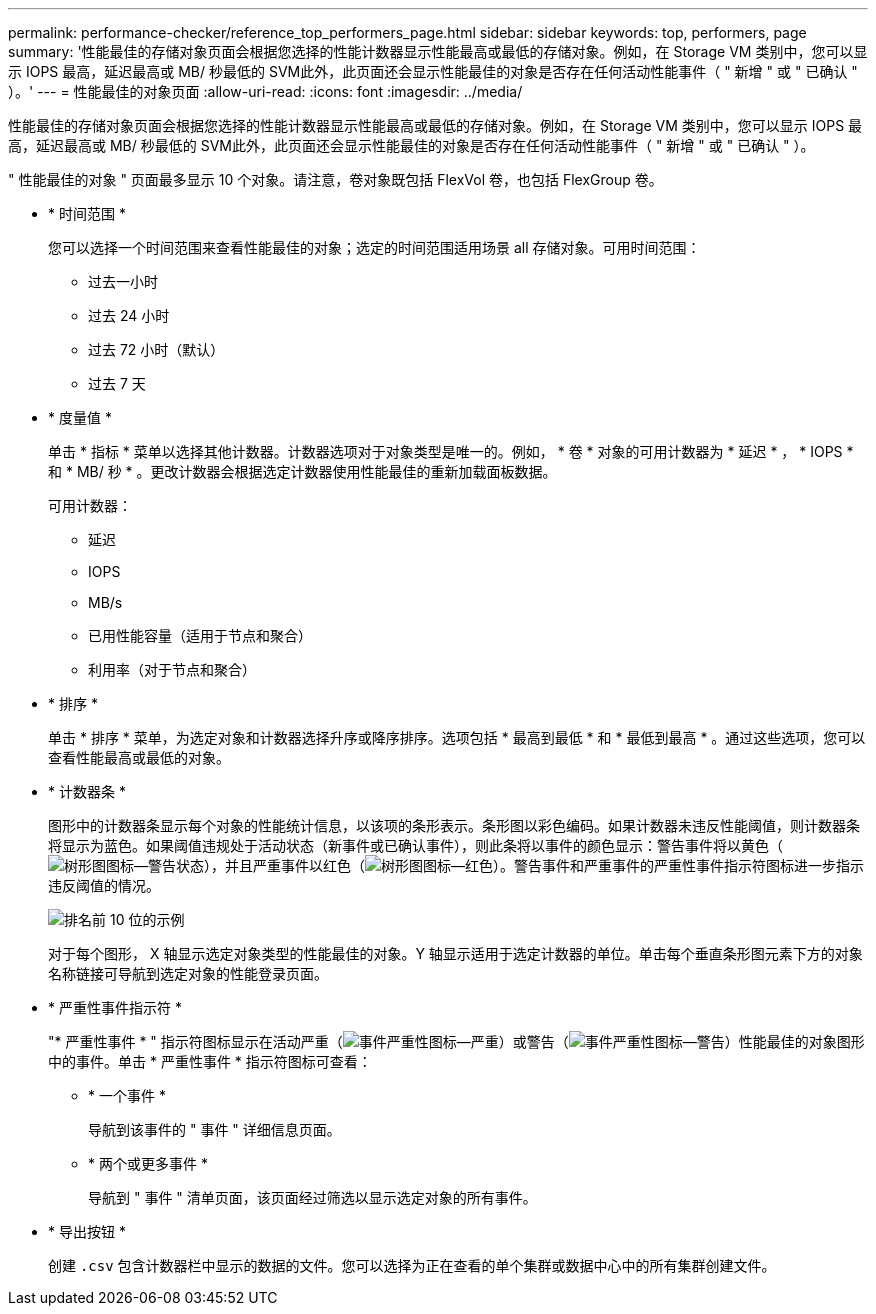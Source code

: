 ---
permalink: performance-checker/reference_top_performers_page.html 
sidebar: sidebar 
keywords: top, performers, page 
summary: '性能最佳的存储对象页面会根据您选择的性能计数器显示性能最高或最低的存储对象。例如，在 Storage VM 类别中，您可以显示 IOPS 最高，延迟最高或 MB/ 秒最低的 SVM此外，此页面还会显示性能最佳的对象是否存在任何活动性能事件（ " 新增 " 或 " 已确认 " ）。' 
---
= 性能最佳的对象页面
:allow-uri-read: 
:icons: font
:imagesdir: ../media/


[role="lead"]
性能最佳的存储对象页面会根据您选择的性能计数器显示性能最高或最低的存储对象。例如，在 Storage VM 类别中，您可以显示 IOPS 最高，延迟最高或 MB/ 秒最低的 SVM此外，此页面还会显示性能最佳的对象是否存在任何活动性能事件（ " 新增 " 或 " 已确认 " ）。

" 性能最佳的对象 " 页面最多显示 10 个对象。请注意，卷对象既包括 FlexVol 卷，也包括 FlexGroup 卷。

* * 时间范围 *
+
您可以选择一个时间范围来查看性能最佳的对象；选定的时间范围适用场景 all 存储对象。可用时间范围：

+
** 过去一小时
** 过去 24 小时
** 过去 72 小时（默认）
** 过去 7 天


* * 度量值 *
+
单击 * 指标 * 菜单以选择其他计数器。计数器选项对于对象类型是唯一的。例如， * 卷 * 对象的可用计数器为 * 延迟 * ， * IOPS * 和 * MB/ 秒 * 。更改计数器会根据选定计数器使用性能最佳的重新加载面板数据。

+
可用计数器：

+
** 延迟
** IOPS
** MB/s
** 已用性能容量（适用于节点和聚合）
** 利用率（对于节点和聚合）


* * 排序 *
+
单击 * 排序 * 菜单，为选定对象和计数器选择升序或降序排序。选项包括 * 最高到最低 * 和 * 最低到最高 * 。通过这些选项，您可以查看性能最高或最低的对象。

* * 计数器条 *
+
图形中的计数器条显示每个对象的性能统计信息，以该项的条形表示。条形图以彩色编码。如果计数器未违反性能阈值，则计数器条将显示为蓝色。如果阈值违规处于活动状态（新事件或已确认事件），则此条将以事件的颜色显示：警告事件将以黄色（image:../media/treemapstatus_warning_png.gif["树形图图标—警告状态"]），并且严重事件以红色（image:../media/treemapred_png.gif["树形图图标—红色"]）。警告事件和严重事件的严重性事件指示符图标进一步指示违反阈值的情况。

+
image::../media/top_10_example.gif[排名前 10 位的示例]

+
对于每个图形， X 轴显示选定对象类型的性能最佳的对象。Y 轴显示适用于选定计数器的单位。单击每个垂直条形图元素下方的对象名称链接可导航到选定对象的性能登录页面。

* * 严重性事件指示符 *
+
"* 严重性事件 * " 指示符图标显示在活动严重（image:../media/sev_critical_um60.png["事件严重性图标—严重"]）或警告（image:../media/sev_warning_um60.png["事件严重性图标—警告"]）性能最佳的对象图形中的事件。单击 * 严重性事件 * 指示符图标可查看：

+
** * 一个事件 *
+
导航到该事件的 " 事件 " 详细信息页面。

** * 两个或更多事件 *
+
导航到 " 事件 " 清单页面，该页面经过筛选以显示选定对象的所有事件。



* * 导出按钮 *
+
创建 `.csv` 包含计数器栏中显示的数据的文件。您可以选择为正在查看的单个集群或数据中心中的所有集群创建文件。


